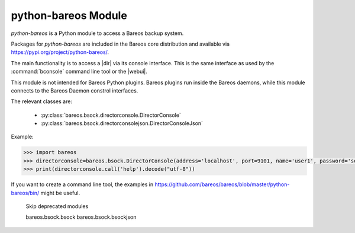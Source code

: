 python-bareos Module
====================

`python-bareos` is a Python module to access a Bareos backup system.

Packages for `python-bareos` are included in the Bareos core distribution and available via https://pypi.org/project/python-bareos/.

The main functionality is to access a |dir| via its console interface.
This is the same interface as used by the :command:`bconsole` command line tool
or the |webui|.

This module is not intended for Bareos Python plugins. Bareos plugins run inside the Bareos daemons, while this module connects to the Bareos Daemon constrol interfaces.

The relevant classes are:

  * :py:class:`bareos.bsock.directorconsole.DirectorConsole`
  * :py:class:`bareos.bsock.directorconsolejson.DirectorConsoleJson`

Example:

.. code:: python

   >>> import bareos
   >>> directorconsole=bareos.bsock.DirectorConsole(address='localhost', port=9101, name='user1', password='secret')
   >>> print(directorconsole.call('help').decode("utf-8"))

If you want to create a command line tool, the examples in
https://github.com/bareos/bareos/blob/master/python-bareos/bin/ might be useful.



..
   The autosummary extension imports the Python files given as parameter,
   extracts the Python docstrings
   and creates corresponding RST files in the toctree directory.

   autosummary :recursive: requires Sphinx >= 3.1.
   Use the manualy workaround, until the build environment canbe updated to this.

..
   autosummary::
   :toctree: ../include/autogenerated/autosummary/python-bareos
   :caption: python-bareos
   :template: custom-module-template.rst
   :recursive:

   bareos

.. autosummary::
   :toctree: ../include/autogenerated/autosummary/python-bareos
   :template: custom-module-template.rst

   bareos
   bareos.bsock
   bareos.bsock.connectiontype
   bareos.bsock.constants
   bareos.bsock.directorconsole
   bareos.bsock.directorconsolejson
   bareos.bsock.filedaemon
   bareos.bsock.lowlevel
   bareos.bsock.protocolmessageids
   bareos.bsock.protocolmessages
   bareos.bsock.protocolversions
   bareos.bsock.tlsversionparser
   bareos.util
   bareos.util.bareosbase64
   bareos.util.password
   bareos.util.path
   bareos.exceptions


..

   Skip deprecated modules

   bareos.bsock.bsock
   bareos.bsock.bsockjson

